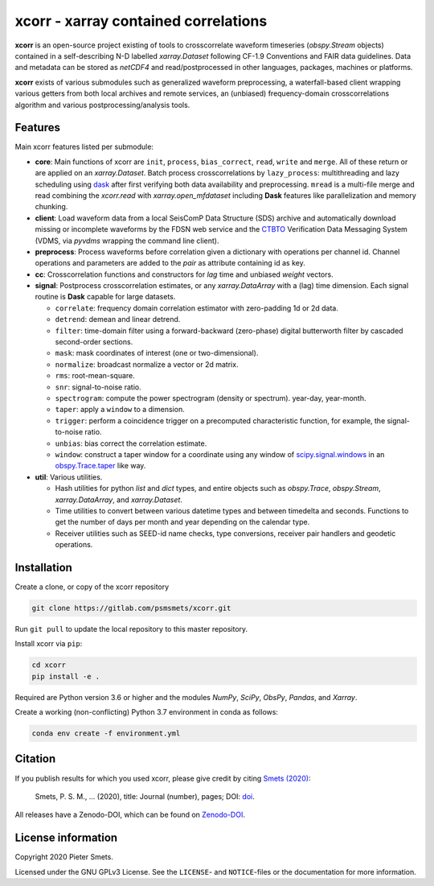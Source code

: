 *************************************
xcorr - xarray contained correlations
*************************************


**xcorr** is an open-source project existing of tools to crosscorrelate
waveform timeseries (`obspy.Stream` objects) contained in a self-describing
N-D labelled `xarray.Dataset` following CF-1.9 Conventions and FAIR data
guidelines. Data and metadata can be stored as `netCDF4` and read/postprocessed
in other languages, packages, machines or platforms.

**xcorr** exists of various submodules such as generalized waveform preprocessing,
a waterfall-based client wrapping various getters from both local archives and
remote services, an (unbiased) frequency-domain crosscorrelations algorithm and
various postprocessing/analysis tools.


Features
========

Main xcorr features listed per submodule:

- **core**: Main functions of xcorr are ``init``, ``process``, ``bias_correct``,
  ``read``, ``write`` and ``merge``. All of these return or are applied on an
  `xarray.Dataset`.
  Batch process crosscorrelations by ``lazy_process``: multithreading and lazy
  scheduling using `dask <https://dask.org>`_ after first verifying both data
  availability and preprocessing.
  ``mread`` is a multi-file merge and read combining the `xcorr.read` with
  `xarray.open_mfdataset` including **Dask** features like parallelization
  and memory chunking.

- **client**: Load waveform data from a local SeisComP Data Structure (SDS)
  archive and automatically download missing or incomplete waveforms by the
  FDSN web service and the `CTBTO <https://www.ctbto.org>`_ Verification Data
  Messaging System (VDMS, via `pyvdms` wrapping the command line client).

- **preprocess**: Process waveforms before correlation given a dictionary with
  operations per channel id. Channel operations and parameters are added to the
  `pair` as attribute containing id as key.

- **cc**: Crosscorrelation functions and constructors for `lag` time and
  unbiased `weight` vectors.

- **signal**: Postprocess crosscorrelation estimates, or any `xarray.DataArray`
  with a (lag) time dimension. Each signal routine is **Dask** capable for
  large datasets.

  - ``correlate``: frequency domain correlation estimator with zero-padding 1d or 2d data.
  - ``detrend``: demean and linear detrend.
  - ``filter``: time-domain filter using a forward-backward (zero-phase) digital
    butterworth filter by cascaded second-order sections.
  - ``mask``: mask coordinates of interest (one or two-dimensional).
  - ``normalize``: broadcast normalize a vector or 2d matrix.
  - ``rms``: root-mean-square.
  - ``snr``: signal-to-noise ratio.
  - ``spectrogram``: compute the power spectrogram (density or spectrum).
    year-day, year-month. 
  - ``taper``: apply a ``window`` to a dimension.
  - ``trigger``: perform a coincidence trigger on a precomputed characteristic
    function, for example, the signal-to-noise ratio.
  - ``unbias``: bias correct the correlation estimate.
  - ``window``: construct a taper window for a coordinate using any window of
    `scipy.signal.windows <https://docs.scipy.org/doc/scipy/reference/signal.windows.html>`_ 
    in an `obspy.Trace.taper <https://docs.obspy.org/master/packages/autogen/obspy.core.trace.Trace.taper.html>`_
    like way.

- **util**: Various utilities.

  - Hash utilities for python `list` and `dict` types, and entire objects such
    as `obspy.Trace`, `obspy.Stream`, `xarray.DataArray`, and `xarray.Dataset`.
  - Time utilities to convert between various datetime types and between
    timedelta and seconds. Functions to get the number of days per month and
    year depending on the calendar type.
  - Receiver utilities such as SEED-id name checks, type conversions, receiver
    pair handlers and geodetic operations.


Installation
============

Create a clone, or copy of the xcorr repository

.. code-block:: console

    git clone https://gitlab.com/psmsmets/xcorr.git

Run ``git pull`` to update the local repository to this master repository.


Install xcorr via ``pip``:

.. code-block:: console

   cd xcorr
   pip install -e .


Required are Python version 3.6 or higher and the modules `NumPy`, `SciPy`,
`ObsPy`, `Pandas`, and `Xarray`.

Create a working (non-conflicting) Python 3.7 environment in conda as follows:

.. code-block:: console

    conda env create -f environment.yml


Citation
========

If you publish results for which you used xcorr, please give credit by citing
`Smets (2020)  <#>`_:

    Smets, P. S. M., ... (2020), title: Journal (number), pages; DOI:
    `doi <#>`_.

All releases have a Zenodo-DOI, which can be found on `Zenodo-DOI <#>`_.


License information
===================

Copyright 2020 Pieter Smets.

Licensed under the GNU GPLv3 License. See the ``LICENSE``- and ``NOTICE``-files
or the documentation for more information.
